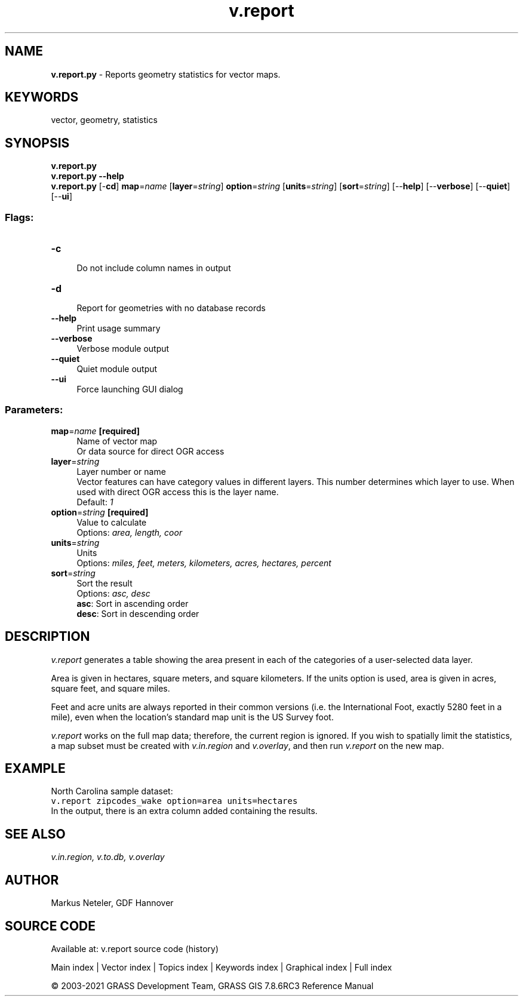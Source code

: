 .TH v.report 1 "" "GRASS 7.8.6RC3" "GRASS GIS User's Manual"
.SH NAME
\fI\fBv.report.py\fR\fR  \- Reports geometry statistics for vector maps.
.SH KEYWORDS
vector, geometry, statistics
.SH SYNOPSIS
\fBv.report.py\fR
.br
\fBv.report.py \-\-help\fR
.br
\fBv.report.py\fR [\-\fBcd\fR] \fBmap\fR=\fIname\fR  [\fBlayer\fR=\fIstring\fR]  \fBoption\fR=\fIstring\fR  [\fBunits\fR=\fIstring\fR]   [\fBsort\fR=\fIstring\fR]   [\-\-\fBhelp\fR]  [\-\-\fBverbose\fR]  [\-\-\fBquiet\fR]  [\-\-\fBui\fR]
.SS Flags:
.IP "\fB\-c\fR" 4m
.br
Do not include column names in output
.IP "\fB\-d\fR" 4m
.br
Report for geometries with no database records
.IP "\fB\-\-help\fR" 4m
.br
Print usage summary
.IP "\fB\-\-verbose\fR" 4m
.br
Verbose module output
.IP "\fB\-\-quiet\fR" 4m
.br
Quiet module output
.IP "\fB\-\-ui\fR" 4m
.br
Force launching GUI dialog
.SS Parameters:
.IP "\fBmap\fR=\fIname\fR \fB[required]\fR" 4m
.br
Name of vector map
.br
Or data source for direct OGR access
.IP "\fBlayer\fR=\fIstring\fR" 4m
.br
Layer number or name
.br
Vector features can have category values in different layers. This number determines which layer to use. When used with direct OGR access this is the layer name.
.br
Default: \fI1\fR
.IP "\fBoption\fR=\fIstring\fR \fB[required]\fR" 4m
.br
Value to calculate
.br
Options: \fIarea, length, coor\fR
.IP "\fBunits\fR=\fIstring\fR" 4m
.br
Units
.br
Options: \fImiles, feet, meters, kilometers, acres, hectares, percent\fR
.IP "\fBsort\fR=\fIstring\fR" 4m
.br
Sort the result
.br
Options: \fIasc, desc\fR
.br
\fBasc\fR: Sort in ascending order
.br
\fBdesc\fR: Sort in descending order
.SH DESCRIPTION
\fIv.report\fR generates a table showing the area present in
each of the categories of a user\-selected data layer.
.PP
Area is given in hectares, square meters, and square kilometers.
If the units option is used, area is given in acres, square feet,
and square miles.
.PP
Feet and acre units are always reported in their common versions
(i.e. the International Foot, exactly 5280 feet in a mile), even
when the location\(cqs standard map unit is the US Survey foot.
.PP
\fIv.report\fR works on the full map data; therefore, the current
region is ignored. If you wish to spatially limit the statistics,
a map subset must be created with \fIv.in.region\fR and
\fIv.overlay\fR, and then run \fIv.report\fR on the new map.
.SH EXAMPLE
North Carolina sample dataset:
.br
.nf
\fC
v.report zipcodes_wake option=area units=hectares
\fR
.fi
In the output, there is an extra column added containing the results.
.SH SEE ALSO
\fI
v.in.region,
v.to.db,
v.overlay
\fR
.SH AUTHOR
Markus Neteler, GDF Hannover
.SH SOURCE CODE
.PP
Available at: v.report source code (history)
.PP
Main index |
Vector index |
Topics index |
Keywords index |
Graphical index |
Full index
.PP
© 2003\-2021
GRASS Development Team,
GRASS GIS 7.8.6RC3 Reference Manual
